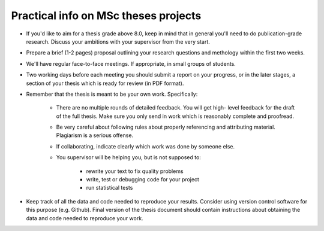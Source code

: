 Practical info on MSc theses projects
-------------------------------------

- If you'd like to aim for a thesis grade above 8.0, keep in mind that in general 
  you'll need to do publication-grade research. Discuss your ambitions with 
  your supervisor from the very start.
- Prepare a brief (1-2 pages) proposal outlining your research
  questions and methology within the first two weeks.
- We'll have regular face-to-face meetings. If appropriate, in small
  groups of students.
- Two working days before each meeting you should submit a report on
  your progress, or in the later stages, a section of your thesis
  which is ready for review (in PDF format).

- Remember that the thesis is meant to be your own work. Specifically:
  
    - There are no multiple rounds of detailed feedback. You will get high-
      level feedback for the draft of the full thesis. 
      Make sure you only send in work which is reasonably complete and proofread.
    - Be very careful about following rules about properly referencing
      and attributing material. Plagiarism is a serious offense.
    - If collaborating, indicate clearly which work was done by someone else.
    - You supervisor will be helping you, but is not supposed to:

        - rewrite your text to fix quality problems
        - write, test or debugging code for your project
        - run statistical tests
        
- Keep track of all the data and code needed to reproduce your
  results. Consider using version control software for this
  purpose (e.g. Github). Final version of the thesis document should contain
  instructions about obtaining the data and code needed to reproduce
  your work.

